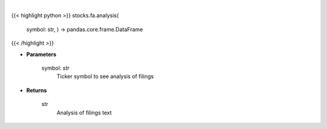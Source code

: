 .. role:: python(code)
    :language: python
    :class: highlight

|

.. raw:: html

    <h3>
    > Save time reading SEC filings with the help of machine learning. [Source: https://eclect.us]
    </h3>

{{< highlight python >}}
stocks.fa.analysis(
    symbol: str,
    ) -> pandas.core.frame.DataFrame
{{< /highlight >}}

* **Parameters**

    symbol: *str*
        Ticker symbol to see analysis of filings

    
* **Returns**

    str
        Analysis of filings text
    